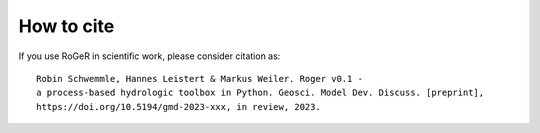 How to cite
===========

If you use RoGeR in scientific work, please consider citation as:

::

		Robin Schwemmle, Hannes Leistert & Markus Weiler. Roger v0.1 -
		a process-based hydrologic toolbox in Python. Geosci. Model Dev. Discuss. [preprint], 
		https://doi.org/10.5194/gmd-2023-xxx, in review, 2023. 

